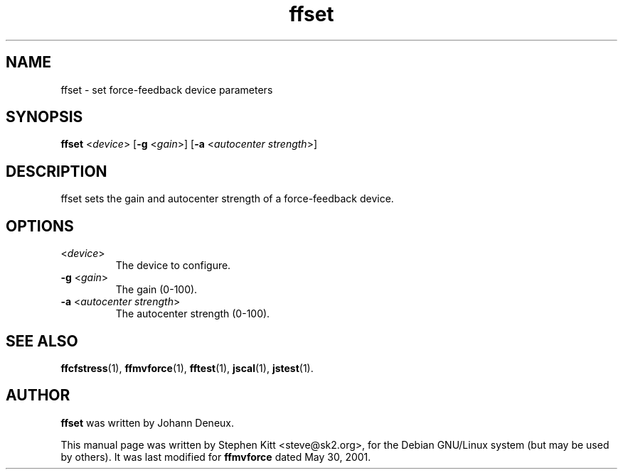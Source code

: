 .TH ffset 1 "March 8, 2009" ffset
.SH NAME
ffset \- set force-feedback device parameters
.SH SYNOPSIS
.B ffset
.RI "<" device "> [\fB\-g\fP <" gain ">] [\fB\-a\fP <" "autocenter strength" ">]"
.SH "DESCRIPTION"
ffset sets the gain and autocenter strength of a force-feedback
device.
.SH OPTIONS
.TP
.RI "<" device ">"
The device to configure.
.TP
.BR \-g " <\fIgain\fP>"
The gain (0-100).
.TP
.BR \-a " <\fIautocenter strength\fP>"
The autocenter strength (0-100).
.SH SEE ALSO
\fBffcfstress\fP(1), \fBffmvforce\fP(1), \fBfftest\fP(1), \fBjscal\fP(1), \fBjstest\fP(1).
.SH AUTHOR
.B ffset
was written by Johann Deneux.
.PP
This manual page was written by Stephen Kitt <steve@sk2.org>, for the
Debian GNU/Linux system (but may be used by others).
It was last modified for
.B ffmvforce
dated May 30, 2001.
